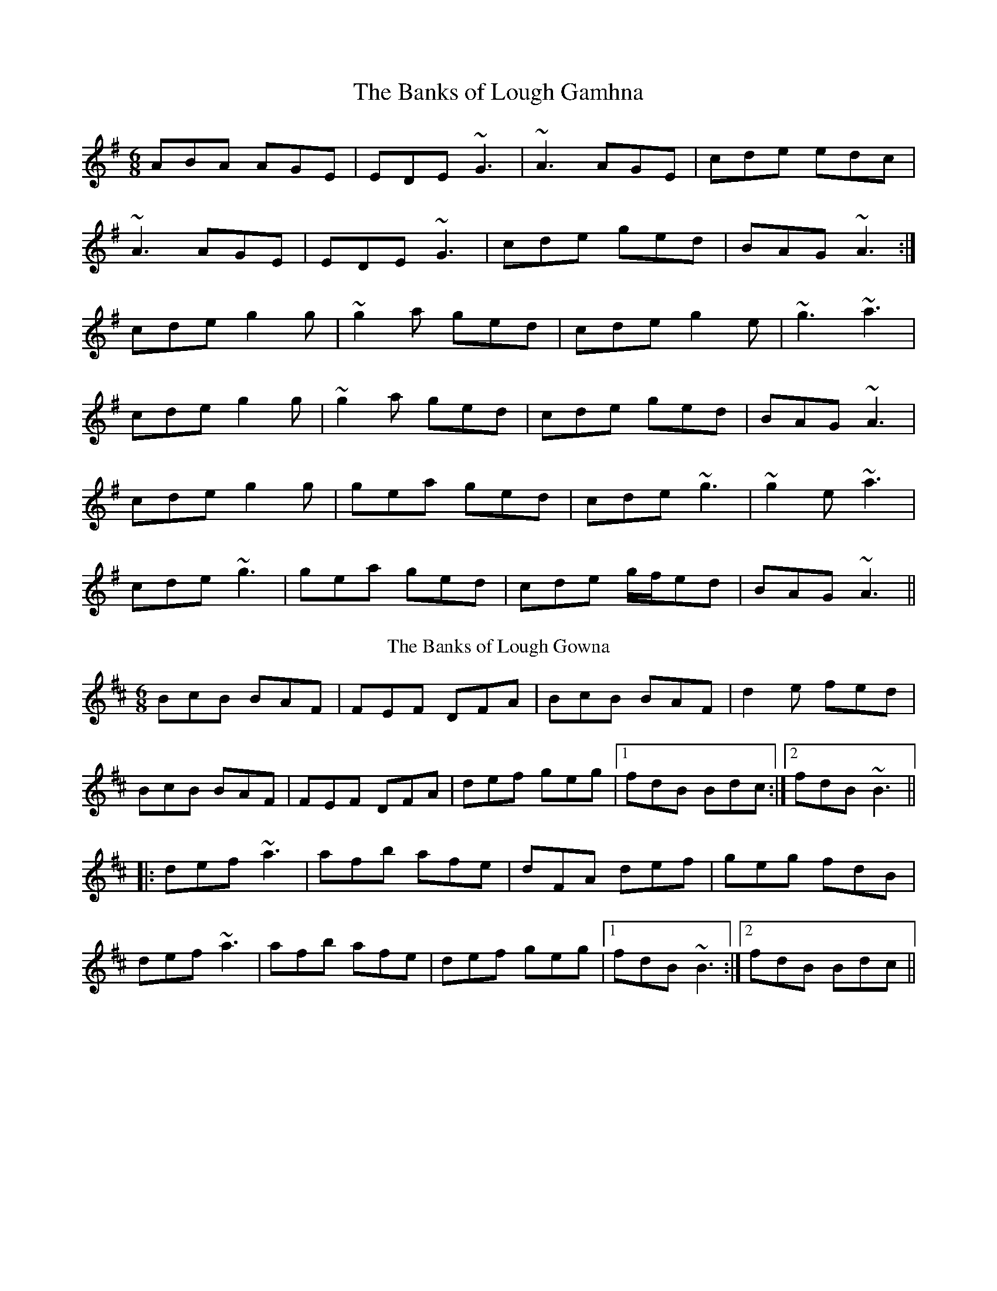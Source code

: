 X:285
T:Banks of Lough Gamhna, The
R:jig
H:See also #10
D:Light Through the Leaves
Z:id:hn-jig-216
M:6/8
K:Ador
ABA AGE|EDE ~G3|~A3 AGE|cde edc|
~A3 AGE|EDE ~G3|cde ged|BAG ~A3:|
cde g2g|~g2a ged|cde g2e|~g3 ~a3|
cde g2g|~g2a ged|cde ged|BAG ~A3|
cde g2g|gea ged|cde ~g3|~g2e ~a3|
cde ~g3|gea ged|cde g/f/ed|BAG ~A3||
T:Banks of Lough Gowna, The
R:jig
H:Played in A minor on the record. Usually played in B minor.
H:See also #216
D:Patrick Street 1.
Z:id:hn-jig-10
M:6/8
K:Bm
BcB BAF|FEF DFA|BcB BAF|d2e fed|
BcB BAF|FEF DFA|def geg|1 fdB Bdc:|2 fdB ~B3||
|:def ~a3|afb afe|dFA def|geg fdB|
def ~a3|afb afe|def geg|1 fdB ~B3:|2 fdB Bdc||
